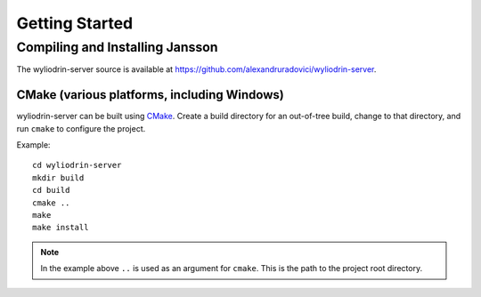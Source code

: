 ***************
Getting Started
***************

.. highlight:: c



Compiling and Installing Jansson
================================

The wyliodrin-server source is available at
https://github.com/alexandruradovici/wyliodrin-server.


CMake (various platforms, including Windows)
--------------------------------------------

wyliodrin-server can be built using CMake_. Create a build directory for an
out-of-tree build, change to that directory, and run ``cmake`` to configure
the project.

Example::

  cd wyliodrin-server
  mkdir build
  cd build
  cmake ..
  make
  make install

.. note:: In the example above ``..`` is used as an argument for ``cmake``.
          This is the path to the project root directory.

.. _CMake: http://www.cmake.org
